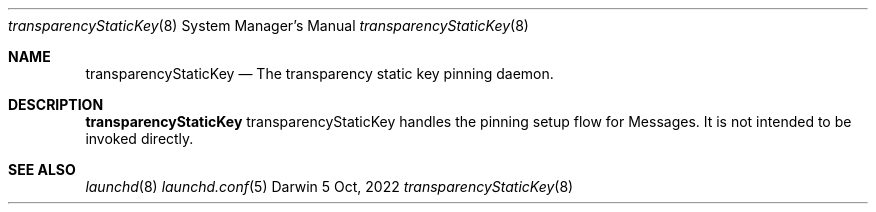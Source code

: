.\" Copyright (c) 2022 Apple Inc. All rights reserved.
.Dd 5 Oct, 2022
.Dt transparencyStaticKey 8
.Os Darwin
.Sh NAME
.Nm transparencyStaticKey
.Nd The transparency static key pinning daemon.
.Sh DESCRIPTION
.Nm
transparencyStaticKey handles the pinning setup flow for Messages.
It is not intended to be invoked directly.
.Sh SEE ALSO
.Xr launchd 8
.Xr launchd.conf 5
